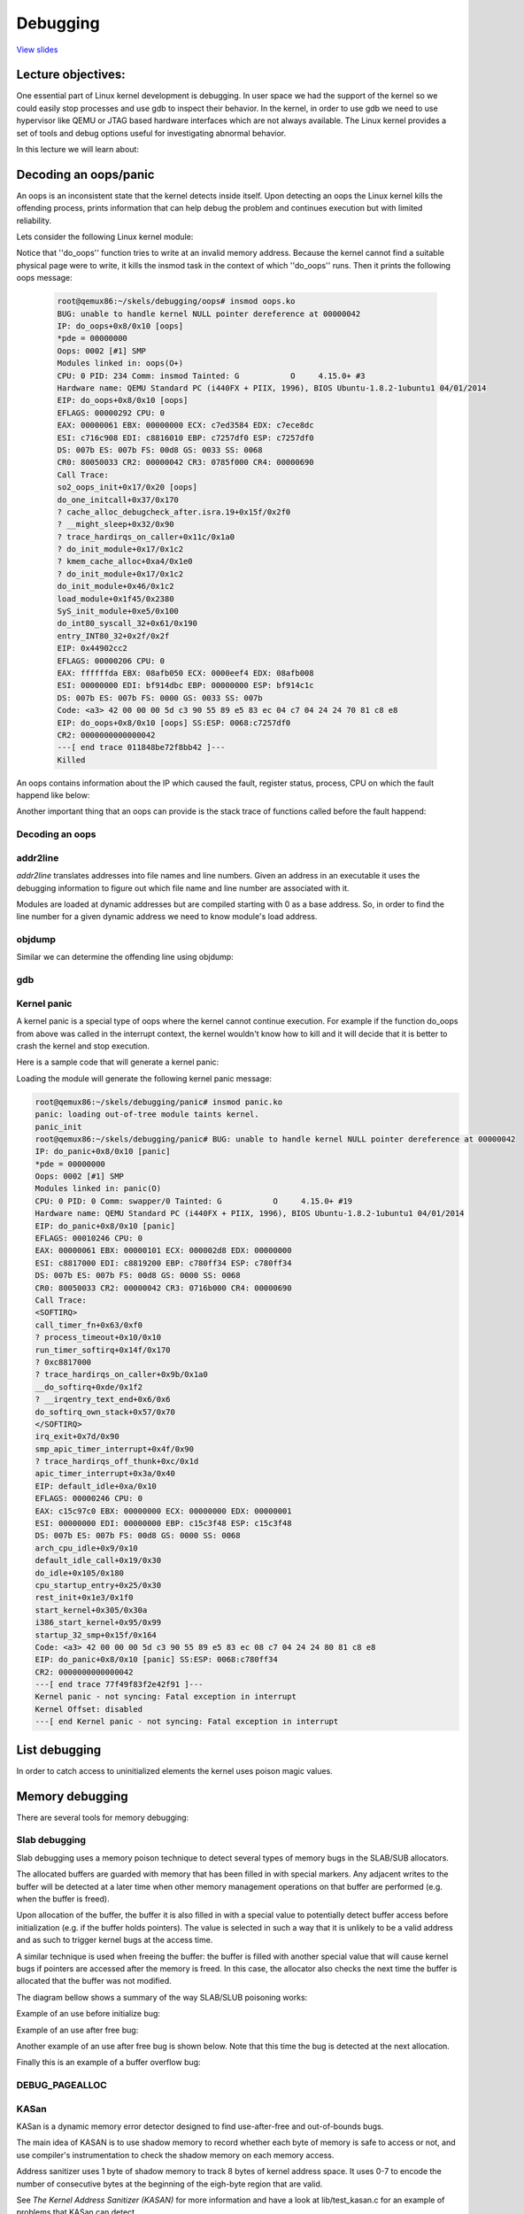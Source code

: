 =========
Debugging
=========

`View slides <debugging-slides.html>`_

.. slideconf::
   :autoslides: False
   :theme: single-level

Lecture objectives:
===================

One essential part of Linux kernel development is debugging. In user space we had
the support of the kernel so we could easily stop processes and use gdb to inspect
their behavior. In the kernel, in order to use gdb we need to use hypervisor like
QEMU or JTAG based hardware interfaces which are not always available. The Linux
kernel provides a set of tools and debug options useful for investigating abnormal
behavior.

In this lecture we will learn about:

.. slide:: Debugging
   :inline-contents: True
   :level: 2

   * decoding an oops/panic
   * list debugging
   * memory debugging
   * locking debugging
   * profiling

Decoding an oops/panic
======================

An oops is an inconsistent state that the kernel detects inside itself.
Upon detecting an oops the Linux kernel kills the offending process,
prints information that can help debug the problem and continues execution
but with limited reliability.

Lets consider the following Linux kernel module:

.. slide:: Oops module
   :inline-contents: True
   :level: 2

   .. code-block:: c

      static noinline void do_oops(void)
      {
          *(int*)0x42 = 'a';
      }

      static int so2_oops_init(void)
      {
          pr_info("oops_init\n");
          do_oops();

          return 0;
      }

      static void so2_oops_exit(void)
      {
          pr_info("oops exit\n");
      }

      module_init(so2_oops_init);
      module_exit(so2_oops_exit);

Notice that ''do_oops'' function tries to write at an invalid memory address. Because the kernel
cannot find a suitable physical page were to write, it kills the insmod task in the context of
which ''do_oops'' runs. Then it prints the following oops message:

   .. code-block:: bash

      root@qemux86:~/skels/debugging/oops# insmod oops.ko
      BUG: unable to handle kernel NULL pointer dereference at 00000042
      IP: do_oops+0x8/0x10 [oops]
      *pde = 00000000
      Oops: 0002 [#1] SMP
      Modules linked in: oops(O+)
      CPU: 0 PID: 234 Comm: insmod Tainted: G           O     4.15.0+ #3
      Hardware name: QEMU Standard PC (i440FX + PIIX, 1996), BIOS Ubuntu-1.8.2-1ubuntu1 04/01/2014
      EIP: do_oops+0x8/0x10 [oops]
      EFLAGS: 00000292 CPU: 0
      EAX: 00000061 EBX: 00000000 ECX: c7ed3584 EDX: c7ece8dc
      ESI: c716c908 EDI: c8816010 EBP: c7257df0 ESP: c7257df0
      DS: 007b ES: 007b FS: 00d8 GS: 0033 SS: 0068
      CR0: 80050033 CR2: 00000042 CR3: 0785f000 CR4: 00000690
      Call Trace:
      so2_oops_init+0x17/0x20 [oops]
      do_one_initcall+0x37/0x170
      ? cache_alloc_debugcheck_after.isra.19+0x15f/0x2f0
      ? __might_sleep+0x32/0x90
      ? trace_hardirqs_on_caller+0x11c/0x1a0
      ? do_init_module+0x17/0x1c2
      ? kmem_cache_alloc+0xa4/0x1e0
      ? do_init_module+0x17/0x1c2
      do_init_module+0x46/0x1c2
      load_module+0x1f45/0x2380
      SyS_init_module+0xe5/0x100
      do_int80_syscall_32+0x61/0x190
      entry_INT80_32+0x2f/0x2f
      EIP: 0x44902cc2
      EFLAGS: 00000206 CPU: 0
      EAX: ffffffda EBX: 08afb050 ECX: 0000eef4 EDX: 08afb008
      ESI: 00000000 EDI: bf914dbc EBP: 00000000 ESP: bf914c1c
      DS: 007b ES: 007b FS: 0000 GS: 0033 SS: 007b
      Code: <a3> 42 00 00 00 5d c3 90 55 89 e5 83 ec 04 c7 04 24 24 70 81 c8 e8
      EIP: do_oops+0x8/0x10 [oops] SS:ESP: 0068:c7257df0
      CR2: 0000000000000042
      ---[ end trace 011848be72f8bb42 ]---
      Killed

An oops contains information about the IP which caused the fault, register status, process,
CPU on which the fault happend like below:

.. slide:: Oops information
   :inline-contents: True
   :level: 2

   .. code-block:: bash

      root@qemux86:~/skels/debugging/oops# insmod oops.ko
      BUG: unable to handle kernel NULL pointer dereference at 00000042
      IP: do_oops+0x8/0x10 [oops]
      *pde = 00000000
      Oops: 0002 [#1] SMP
      Modules linked in: oops(O+)
      CPU: 0 PID: 234 Comm: insmod Tainted: G           O     4.15.0+ #3
      Hardware name: QEMU Standard PC (i440FX + PIIX, 1996), BIOS Ubuntu-1.8.2-1ubuntu1 04/01/2014
      EIP: do_oops+0x8/0x10 [oops]
      CR0: 80050033 CR2: 00000042 CR3: 0785f000 CR4: 00000690
      EIP: 0x44902cc2
      EFLAGS: 00000206 CPU: 0
      EAX: ffffffda EBX: 08afb050 ECX: 0000eef4 EDX: 08afb008
      ESI: 00000000 EDI: bf914dbc EBP: 00000000 ESP: bf914c1c
      DS: 007b ES: 007b FS: 0000 GS: 0033 SS: 007b
      Code: <a3> 42 00 00 00 5d c3 90 55 89 e5 83 ec 04 c7 04 24 24 70 81 c8 e8
      Killed

Another important thing that an oops can provide is the stack trace of functions called before
the fault happend:

.. slide:: Oops stacktrace
   :inline-contents: True
   :level: 2


   .. code-block:: bash

      root@qemux86:~/skels/debugging/oops# insmod oops.ko
      BUG: unable to handle kernel NULL pointer dereference at 00000042
      Call Trace:
      so2_oops_init+0x17/0x20 [oops]
      do_one_initcall+0x37/0x170
      ? cache_alloc_debugcheck_after.isra.19+0x15f/0x2f0
      ? __might_sleep+0x32/0x90
      ? trace_hardirqs_on_caller+0x11c/0x1a0
      ? do_init_module+0x17/0x1c2
      ? kmem_cache_alloc+0xa4/0x1e0
      ? do_init_module+0x17/0x1c2
      do_init_module+0x46/0x1c2
      load_module+0x1f45/0x2380
      SyS_init_module+0xe5/0x100
      do_int80_syscall_32+0x61/0x190
      entry_INT80_32+0x2f/0x2f
      Killed

Decoding an oops
----------------

.. slide:: Debugging
   :inline-contents: True
   :level: 2

   * CONFIG_DEBUG_INFO
   * addr2line
   * gdb
   * objdump -dSr

addr2line
---------

*addr2line* translates addresses into file names and line numbers. Given
an address in an executable it uses the debugging information to figure out
which file name and line number are associated with it.

Modules are loaded at dynamic addresses but are compiled starting with 0 as
a base address. So, in order to find the line number for a given dynamic address
we need to know module's load address.

.. slide:: addr2line
   :inline-contents: True
   :level: 2

   .. code-block:: bash

      $ addr2line -e oops.o  0x08
      $ skels/debugging/oops/oops.c:5
      $ # 0x08 is the offset of the offending instruction inside the oops.ko module

objdump
-------

Similar we can determine the offending line using objdump:

.. slide:: objdump
   :inline-contents: True
   :level: 2

   .. code-block:: bash

      $ cat /proc/modules
      oops 20480 1 - Loading 0xc8816000 (O+)

      $ objdump -dS --adjust-vma=0xc8816000 oops.ko
      c8816000:       b8 61 00 00 00          mov    $0x61,%eax

      static noinline void do_oops(void)
      {
      c8816005:       55                      push   %ebp
      c8816006:       89 e5                   mov    %esp,%ebp
      *(int*)0x42 = 'a';
      c8816008:       a3 42 00 00 00          mov    %eax,0x42

gdb
---

.. slide:: gdb
   :inline-contents: True
   :level: 2

   .. code-block:: bash

      $ gdb ./vmlinux

      (gdb) list *(do_panic+0x8)
      0xc1244138 is in do_panic (lib/test_panic.c:8).
      3
      4	static struct timer_list panic_timer;
      5
      6	static void do_panic(struct timer_list *unused)
      7	{
      8		*(int*)0x42 = 'a';
      9	}
      10
      11	static int so2_panic_init(void)

Kernel panic
------------

A kernel panic is a special type of oops where the kernel cannot continue execution. For example
if the function do_oops from above was called in the interrupt context, the kernel wouldn't know how to kill
and it will decide that it is better to crash the kernel and stop execution.

Here is a sample code that will generate a kernel panic:

.. slide:: Kernel panic
   :inline-contents: True
   :level: 2

   .. code-block:: c

      static struct timer_list panic_timer;

      static void do_panic(struct timer_list *unused)
      {
          *(int*)0x42 = 'a';
      }

      static int so2_panic_init(void)
      {
          pr_info("panic_init\n");

          timer_setup(&panic_timer,  do_panic, 0);
          mod_timer(&panic_timer, jiffies + 2 * HZ);

          return 0;
      }

Loading the module will generate the following kernel panic message:

.. code-block:: bash

    root@qemux86:~/skels/debugging/panic# insmod panic.ko
    panic: loading out-of-tree module taints kernel.
    panic_init
    root@qemux86:~/skels/debugging/panic# BUG: unable to handle kernel NULL pointer dereference at 00000042
    IP: do_panic+0x8/0x10 [panic]
    *pde = 00000000
    Oops: 0002 [#1] SMP
    Modules linked in: panic(O)
    CPU: 0 PID: 0 Comm: swapper/0 Tainted: G           O     4.15.0+ #19
    Hardware name: QEMU Standard PC (i440FX + PIIX, 1996), BIOS Ubuntu-1.8.2-1ubuntu1 04/01/2014
    EIP: do_panic+0x8/0x10 [panic]
    EFLAGS: 00010246 CPU: 0
    EAX: 00000061 EBX: 00000101 ECX: 000002d8 EDX: 00000000
    ESI: c8817000 EDI: c8819200 EBP: c780ff34 ESP: c780ff34
    DS: 007b ES: 007b FS: 00d8 GS: 0000 SS: 0068
    CR0: 80050033 CR2: 00000042 CR3: 0716b000 CR4: 00000690
    Call Trace:
    <SOFTIRQ>
    call_timer_fn+0x63/0xf0
    ? process_timeout+0x10/0x10
    run_timer_softirq+0x14f/0x170
    ? 0xc8817000
    ? trace_hardirqs_on_caller+0x9b/0x1a0
    __do_softirq+0xde/0x1f2
    ? __irqentry_text_end+0x6/0x6
    do_softirq_own_stack+0x57/0x70
    </SOFTIRQ>
    irq_exit+0x7d/0x90
    smp_apic_timer_interrupt+0x4f/0x90
    ? trace_hardirqs_off_thunk+0xc/0x1d
    apic_timer_interrupt+0x3a/0x40
    EIP: default_idle+0xa/0x10
    EFLAGS: 00000246 CPU: 0
    EAX: c15c97c0 EBX: 00000000 ECX: 00000000 EDX: 00000001
    ESI: 00000000 EDI: 00000000 EBP: c15c3f48 ESP: c15c3f48
    DS: 007b ES: 007b FS: 00d8 GS: 0000 SS: 0068
    arch_cpu_idle+0x9/0x10
    default_idle_call+0x19/0x30
    do_idle+0x105/0x180
    cpu_startup_entry+0x25/0x30
    rest_init+0x1e3/0x1f0
    start_kernel+0x305/0x30a
    i386_start_kernel+0x95/0x99
    startup_32_smp+0x15f/0x164
    Code: <a3> 42 00 00 00 5d c3 90 55 89 e5 83 ec 08 c7 04 24 24 80 81 c8 e8
    EIP: do_panic+0x8/0x10 [panic] SS:ESP: 0068:c780ff34
    CR2: 0000000000000042
    ---[ end trace 77f49f83f2e42f91 ]---
    Kernel panic - not syncing: Fatal exception in interrupt
    Kernel Offset: disabled
    ---[ end Kernel panic - not syncing: Fatal exception in interrupt


List debugging
==============

In order to catch access to uninitialized elements the kernel uses poison
magic values.

.. slide:: List debugging
   :inline-contents: True
   :level: 2

   .. code-block:: bash

      static inline void list_del(struct list_head *entry)
      {
              __list_del(entry->prev, entry->next);
              entry->next = (struct list_head*)LIST_POISON1;
              entry->prev = (struct list_head*)LIST_POISON2;
      }

      BUG: unable to handle kernel NULL pointer dereference at 00000100
      IP: crush+0x80/0xb0 [list]

Memory debugging
================

There are several tools for memory debugging:

.. slide:: Memory debugging
   :inline-contents: True
   :level: 2

   * SLAB/SLUB debugging
   * KASAN
   * kmemcheck
   * DEBUG_PAGEALLOC

Slab debugging
---------------

Slab debugging uses a memory poison technique to detect several types of memory
bugs in the SLAB/SUB allocators.

The allocated buffers are guarded with memory that has been filled in with
special markers. Any adjacent writes to the buffer will be detected at a later
time when other memory management operations on that buffer are performed
(e.g. when the buffer is freed).

Upon allocation of the buffer, the buffer it is also filled in with a special
value to potentially detect buffer access before initialization (e.g. if the
buffer holds pointers). The value is selected in such a way that it is unlikely
to be a valid address and as such to trigger kernel bugs at the access time.

A similar technique is used when freeing the buffer: the buffer is filled with
another special value that will cause kernel bugs if pointers are accessed after
the memory is freed. In this case, the allocator also checks the next time the
buffer is allocated that the buffer was not modified.

The diagram bellow shows a summary of the way SLAB/SLUB poisoning works:


.. slide:: Slab debugging
   :inline-contents: True
   :level: 2

   * CONFIG_DEBUG_SLAB
   * poisoned based memory debuggers

   .. ditaa::
        +--------------+-----------------------+--------------+
        |  cF88        |        c8F8           |  cF88        |
        |  Buffer      |    Allocated buffer   |  Buffer      |
	|  Underflow   |      0x5a5a5a5a       |  Overflow    |
	|  Poison      |      0x5a5a5a5a       |  Poison      |
        |              |      0x5a5a5a5a       |              |
        +--------------+-----------------------+--------------+

        +--------------+-----------------------+--------------+
        |  cF88        |        c888           |  cF88        |
        |  Buffer      |     Freed buffer      |  Buffer      |
	|  Underflow   |      0x6b6b6b6b       |  Overflow    |
	|  Poison      |      0x6b6b6b6b       |  Poison      |
        |              |      0x6b6b6b6b       |              |
        +--------------+-----------------------+--------------+


Example of an use before initialize bug:

.. slide:: Use before initialize bugs
   :inline-contents: True
   :level: 2

   ::

      BUG: unable to handle kernel paging request at 5a5a5a5a
      IP: [<c1225063>] __list_del_entry+0x37/0x71
      …
      Call Trace:
      [<c12250a8>] list_del+0xb/0x1b
      [<f1de81a2>] use_before_init+0x31/0x38 [crusher]
      [<f1de8265>] crush_it+0x38/0xa9 [crusher]
      [<f1de82de>] init_module+0x8/0xa [crusher]
      [<c1001072>] do_one_initcall+0x72/0x119
      [<f1de82d6>] ? crush_it+0xa9/0xa9 [crusher]
      [<c106b8ae>] sys_init_module+0xc8d/0xe77
      [<c14d7d18>] syscall_call+0x7/0xb

   .. code-block:: c

      noinline void use_before_init(void)
      {
           struct list_m *m = kmalloc(sizeof(*m), GFP_KERNEL);

	   printk("%s\n", __func__);
	   list_del(&m->lh);
      }

Example of an use after free bug:

.. slide:: Use after free bug
   :inline-contents: True
   :level: 2

   ::

      BUG: unable to handle kernel paging request at 6b6b6b6b
      IP: [<c1225063>] __list_del_entry+0x37/0x71
      …
      Call Trace:
      [<c12250a8>] list_del+0xb/0x1b
      [<f4c6816a>] use_after_free+0x38/0x3f [crusher]
      [<f4c6827f>] crush_it+0x52/0xa9 [crusher]
      [<f4c682de>] init_module+0x8/0xa [crusher]
      [<c1001072>] do_one_initcall+0x72/0x119
      [<f4c682d6>] ? crush_it+0xa9/0xa9 [crusher]
      [<c106b8ae>] sys_init_module+0xc8d/0xe77
      [<c14d7d18>] syscall_call+0x7/0xb

   .. code-block:: c

      noinline void use_after_free(void)
      {
          struct list_m *m = kmalloc(sizeof(*m), GFP_KERNEL);

          printk("%s\n", __func__);
	  kfree(m);
	  list_del(&m->lh);
      }

Another example of an use after free bug is shown below. Note that this time the
bug is detected at the next allocation.

.. slide:: Use after free bug
   :inline-contents: True
   :level: 2

   ::

      # insmod /system/lib/modules/crusher.ko test=use_before_init
      Slab corruption: size-4096 start=ed612000, len=4096
      000: 00 00 00 00 00 00 00 00 00 00 00 00 00 00 00 00
      010: 00 00 00 00 00 00 00 00 00 00 00 00 00 00 6b 6b

   .. code-block:: c

      noinline void use_after_free2(void)
      {
          char *b = kmalloc(3000, GFP_KERNEL);
          kfree(b);
	  memset(b, 0, 30);
	  b = kmalloc(3000, GFP_KERNEL);
	  kfree(b);
      }

Finally this is an example of a buffer overflow bug:

.. slide:: Buffer overflow bugs
   :inline-contents: True
   :level: 2

   ::

      slab error in verify_redzone_free(): cache `dummy': memory outside object was overwritten
      Pid: 1282, comm: insmod Not tainted 3.0.16-mid10-00007-ga4a6b62-dirty #70
      Call Trace:
      [<c10cc1de>] __slab_error+0x17/0x1c
      [<c10cc7ca>] __cache_free+0x12c/0x317
      [<c10ccaba>] kmem_cache_free+0x2b/0xaf
      [<f27f1138>] buffer_overflow+0x4c/0x57 [crusher]
      [<f27f12aa>] crush_it+0x6c/0xa9 [crusher]
      [<f27f12ef>] init_module+0x8/0xd [crusher]
      [<c1001072>] do_one_initcall+0x72/0x119
      [<c106b8ae>] sys_init_module+0xc8d/0xe77
      [<c14d7d18>] syscall_call+0x7/0xb
      eb002bf8: redzone 1:0xd84156c5635688c0, redzone 2:0x0

   .. code-block:: c

      noinline void buffer_overflow(void)
      {
          struct kmem_cache *km = kmem_cache_create("dummy", 3000, 0, 0, NULL);
          char *b = kmem_cache_alloc(km, GFP_KERNEL);

	  printk("%s\n", __func__);
	  memset(b, 0, 3016);
	  kmem_cache_free(km, b);
      }


DEBUG_PAGEALLOC
---------------

.. slide:: DEBUG_PAGEALLOC
   :inline-contents: True
   :level: 2

   * Memory debugger that works at a page level
   * Detects invalid accesses either by:

     * Filling pages with poison byte patterns and checking the pattern at
       reallocation
     * Unmapping the dellocated pages from kernel space (just a few
       architectures)


KASan
-----

KASan is a dynamic memory error detector designed to find use-after-free
and out-of-bounds bugs.

The main idea of KASAN is to use shadow memory to record whether each byte
of memory is safe to access or not, and use compiler's instrumentation to
check the shadow memory on each memory access.

Address sanitizer uses 1 byte of shadow memory to track 8 bytes of kernel
address space. It uses 0-7 to encode the number of consecutive bytes at
the beginning of the eigh-byte region that are valid.

See `The Kernel Address Sanitizer (KASAN)` for more information and have a look
at lib/test_kasan.c for an example of problems that KASan can detect.

.. slide:: KASan
   :inline-contents: True
   :level: 2

   * dynamic memory error detector
   * finds user-after-free or out-of-bound bugs
   * uses shadow memory to track memory operations
   * lib/test_kasan.c


KASan vs DEBUG_PAGEALLOC
~~~~~~~~~~~~~~~~~~~~~~~~

.. slide:: KASan vs DEBUG_PAGEALLOC
   :inline-contents: True
   :level: 2

   KASan is slower than DEBUG_PAGEALLOC, but KASan works on sub-page granularity
   level, so it able to find more bugs.


KASan vs SLUB_DEBUG
~~~~~~~~~~~~~~~~~~~

.. slide:: KASan vs SLUB_DEBUG
   :inline-contents: True
   :level: 2

   * SLUB_DEBUG has lower overhead than KASan.
   * SLUB_DEBUG in most cases are not able to detect bad reads, KASan able to
     detect both reads and writes.
   * In some cases (e.g. redzone overwritten) SLUB_DEBUG detect bugs only on
     allocation/freeing of object. KASan catch bugs right before it will happen,
     so we always know exact place of first bad read/write.


Kmemleak
--------

Kmemleak provides a way of detecting kernel memory leaks in a way similar to a
tracing garbage collector. Since tracing pointers is not possible in C, kmemleak
scans the kernel stacks as well as dynamically and statically kernel memory for
pointers to allocated buffers. A buffer for which there is no pointer is
considered as leaked. The basic steps to use kmemleak are presented bellow, for
more information see `Kernel Memory Leak Detector`


.. slide:: Kmemleak
   :inline-contents: True
   :level: 2

   * enable kernel config: `CONFIG_DEBUG_KMEMLEAK`
   * setup: `mount -t debugfs nodev /sys/kernel/debug`
   * trigger a memory scan: `echo scan > /sys/kernel/debug/kmemleak`
   * show memory leaks: `cat /sys/kernel/debug/kmemleak`
   * clear all possible leaks: `echo clear > /sys/kernel/debug/kmemleak`

As an example, lets look at the following simple module:

.. slide:: Kmemleak example
   :inline-contents: True
   :level: 2

   .. code-block:: c

      static int leak_init(void)
      {
	  pr_info("%s\n", __func__);

	  (void)kmalloc(16, GFP_KERNEL);

	  return 0;
      }

      MODULE_LICENSE("GPL v2");
      module_init(leak_init);

Loading the module and triggering a kmemleak scan will issue the
following report:

.. slide:: Kmemleak report
   :inline-contents: True
   :level: 2

   ::

      root@qemux86:~# insmod skels/debugging/leak/leak.ko
      leak: loading out-of-tree module taints kernel.
      leak_init
      root@qemux86:~# echo scan > /sys/kernel/debug/kmemleak
      root@qemux86:~# echo scan > /sys/kernel/debug/kmemleak
      kmemleak: 1 new suspected memory leaks (see /sys/kernel/debug/kmemleak)
      root@qemux86:~# cat /sys/kernel/debug/kmemleak
      unreferenced object 0xd7871500 (size 32):
      comm "insmod", pid 237, jiffies 4294902108 (age 24.628s)
      hex dump (first 32 bytes):
      5a 5a 5a 5a 5a 5a 5a 5a 5a 5a 5a 5a 5a 5a 5a 5a  ZZZZZZZZZZZZZZZZ
      5a 5a 5a 5a 5a 5a 5a 5a 5a 5a 5a 5a 5a 5a 5a a5  ZZZZZZZZZZZZZZZ.
      backtrace:
      [<(ptrval)>] kmem_cache_alloc_trace+0x163/0x310
      [<(ptrval)>] leak_init+0x2f/0x1000 [leak]
      [<(ptrval)>] do_one_initcall+0x57/0x2e0
      [<(ptrval)>] do_init_module+0x4b/0x1be
      [<(ptrval)>] load_module+0x201a/0x2590
      [<(ptrval)>] sys_init_module+0xfd/0x120
      [<(ptrval)>] do_int80_syscall_32+0x6a/0x1a0


.. note:: Notice that we did not had to unload the module to detect the memory
          leak since kmemleak detects that the allocated buffer is not
          reachable anymore.


Lockdep checker
===============

.. slide:: Lockdep checker
   :inline-contents: True
   :level: 2

   * CONFIG_DEBUG_LOCKDEP
   * Detects lock inversio, circular dependencies, incorrect usage of locks
     (including interrupt context)
   * Maintains dependency between classes of locks not individual locks
   * Each scenario is only checked once and hashed


Lets take for example the following kernel module that runs two kernel threads:

.. slide:: AB BA Deadlock Example
   :inline-contents: True
   :level: 2

   .. code-block:: c

      static noinline int thread_a(void *unused)
      {
	mutex_lock(&a); pr_info("%s acquired A\n", __func__);
	mutex_lock(&b);	pr_info("%s acquired B\n", __func__);

	mutex_unlock(&b);
	mutex_unlock(&a);

	return 0;
      }

   .. code-block:: c

      static noinline int thread_b(void *unused)
      {
	mutex_lock(&b); pr_info("%s acquired B\n", __func__);
	mutex_lock(&a); pr_info("%s acquired A\n", __func__);

	mutex_unlock(&a);
	mutex_unlock(&b);

        return 0;
      }


Loading this module with lockdep checker active will produce the following
kernel log:

.. slide:: AB BA Deadlock Report
   :inline-contents: True
   :level: 2

   ::

      thread_a acquired A
      thread_a acquired B
      thread_b acquired B

      ======================================================
      WARNING: possible circular locking dependency detected
      4.19.0+ #4 Tainted: G           O
      ------------------------------------------------------
      thread_b/238 is trying to acquire lock:
      (ptrval) (a){+.+.}, at: thread_b+0x48/0x90 [locking]

      but task is already holding lock:
      (ptrval) (b){+.+.}, at: thread_b+0x27/0x90 [locking]

      which lock already depends on the new lock.


As you can see, although the deadlock condition did not trigger (because thread
A did not complete execution before thread B started execution) the lockdep
checker identified a potential deadlock scenario.

Lockdep checker will provide even more information to help determine what caused
the deadlock, like the dependency chain:

.. slide:: AB BA Deadlock Report (dependency chain)
   :inline-contents: True
   :level: 2

   ::

      the existing dependency chain (in reverse order) is:

      -> #1 (b){+.+.}:
            __mutex_lock+0x60/0x830
	    mutex_lock_nested+0x20/0x30
	    thread_a+0x48/0x90 [locking]
	    kthread+0xeb/0x100
	    ret_from_fork+0x2e/0x38

      -> #0 (a){+.+.}:
            lock_acquire+0x93/0x190
	    __mutex_lock+0x60/0x830
	    mutex_lock_nested+0x20/0x30
	    thread_b+0x48/0x90 [locking]
	    kthread+0xeb/0x100
	    ret_from_fork+0x2e/0x38

and even an unsafe locking scenario:

.. slide:: AB BA Deadlock Report (unsafe locking scenario)
   :inline-contents: True
   :level: 2

   ::

      other info that might help us debug this:

      Possible unsafe locking scenario:

      CPU0                    CPU1
      ----                    ----
      lock(b);
                              lock(a);
	                      lock(b);
      lock(a);

      *** DEADLOCK ***


Another example of unsafe locking issues that lockdep checker detects
is unsafe locking from interrupt context. Lets consider the following
kernel module:

.. slide:: IRQ Deadlock Example
   :inline-contents: True
   :level: 2

   .. code-block:: c

      static DEFINE_SPINLOCK(lock);

      static void timerfn(struct timer_list *unused)
      {
	pr_info("%s acquiring lock\n", __func__);
	spin_lock(&lock);   pr_info("%s acquired lock\n", __func__);
	spin_unlock(&lock); pr_info("%s released lock\n", __func__);
      }

      static DEFINE_TIMER(timer, timerfn);

      int init_module(void)
      {
	mod_timer(&timer, jiffies);

	pr_info("%s acquiring lock\n", __func__);
	spin_lock(&lock);   pr_info("%s acquired lock\n", __func__);
	spin_unlock(&lock); pr_info("%s released lock\n", __func__);
	return 0;
      }


As in the previous case, loading the module will trigger a lockdep
warning:

.. slide:: IRQ Deadlock Report
   :inline-contents: True
   :level: 2

   ::

      init_module acquiring lock
      init_module acquired lock
      init_module released lock
      timerfn acquiring lock

      ================================
      WARNING: inconsistent lock state
      4.19.0+ #4 Tainted: G           O
      --------------------------------
      inconsistent {SOFTIRQ-ON-W} -> {IN-SOFTIRQ-W} usage.
      ksoftirqd/0/9 [HC0[0]:SC1[1]:HE1:SE0] takes:
      (ptrval) (lock#4){+.?.}, at: timerfn+0x25/0x60 [locking2]
      {SOFTIRQ-ON-W} state was registered at:
      lock_acquire+0x93/0x190
      _raw_spin_lock+0x39/0x50
      init_module+0x35/0x70 [locking2]
      do_one_initcall+0x57/0x2e0
      do_init_module+0x4b/0x1be
      load_module+0x201a/0x2590
      sys_init_module+0xfd/0x120
      do_int80_syscall_32+0x6a/0x1a0
      restore_all+0x0/0x8d


The warning will also provide additional information and a potential unsafe
locking scenario:

.. slide:: IRQ Deadlock Report
   :inline-contents: True
   :level: 2

   ::

       Possible unsafe locking scenario:

              CPU0
	      ----
	      lock(lock#4);
	      <Interrupt>
	      lock(lock#4);

	      *** DEADLOCK ***

       1 lock held by ksoftirqd/0/9:
       #0: (ptrval) (/home/tavi/src/linux/tools/labs/skels/./debugging/locking2/locking2.c:13){+.-.}, at: call_timer_f0
       stack backtrace:
       CPU: 0 PID: 9 Comm: ksoftirqd/0 Tainted: G           O      4.19.0+ #4
       Hardware name: QEMU Standard PC (i440FX + PIIX, 1996), BIOS 1.10.2-1ubuntu1 04/01/2014
       Call Trace:
       dump_stack+0x66/0x96
       print_usage_bug.part.26+0x1ee/0x200
       mark_lock+0x5ea/0x640
       __lock_acquire+0x4b4/0x17a0
       lock_acquire+0x93/0x190
       _raw_spin_lock+0x39/0x50
       timerfn+0x25/0x60 [locking2]


perf
====

.. slide:: perf
   :inline-contents: True
   :level: 2

   * performance counters, tracepoints, kprobes, uprobes
   * hardware events: CPU cycles, TLB misses, cache misses
   * software events: page faults , context switches
   * collects backtraces (user + kernel)

Other tools
===========

.. slide:: Other tools
   :inline-contents: True
   :level: 2

   * ftrace
   * kprobes
   * sparse
   * coccinelle
   * checkpatch.pl
   * printk
   * dump_stack()

